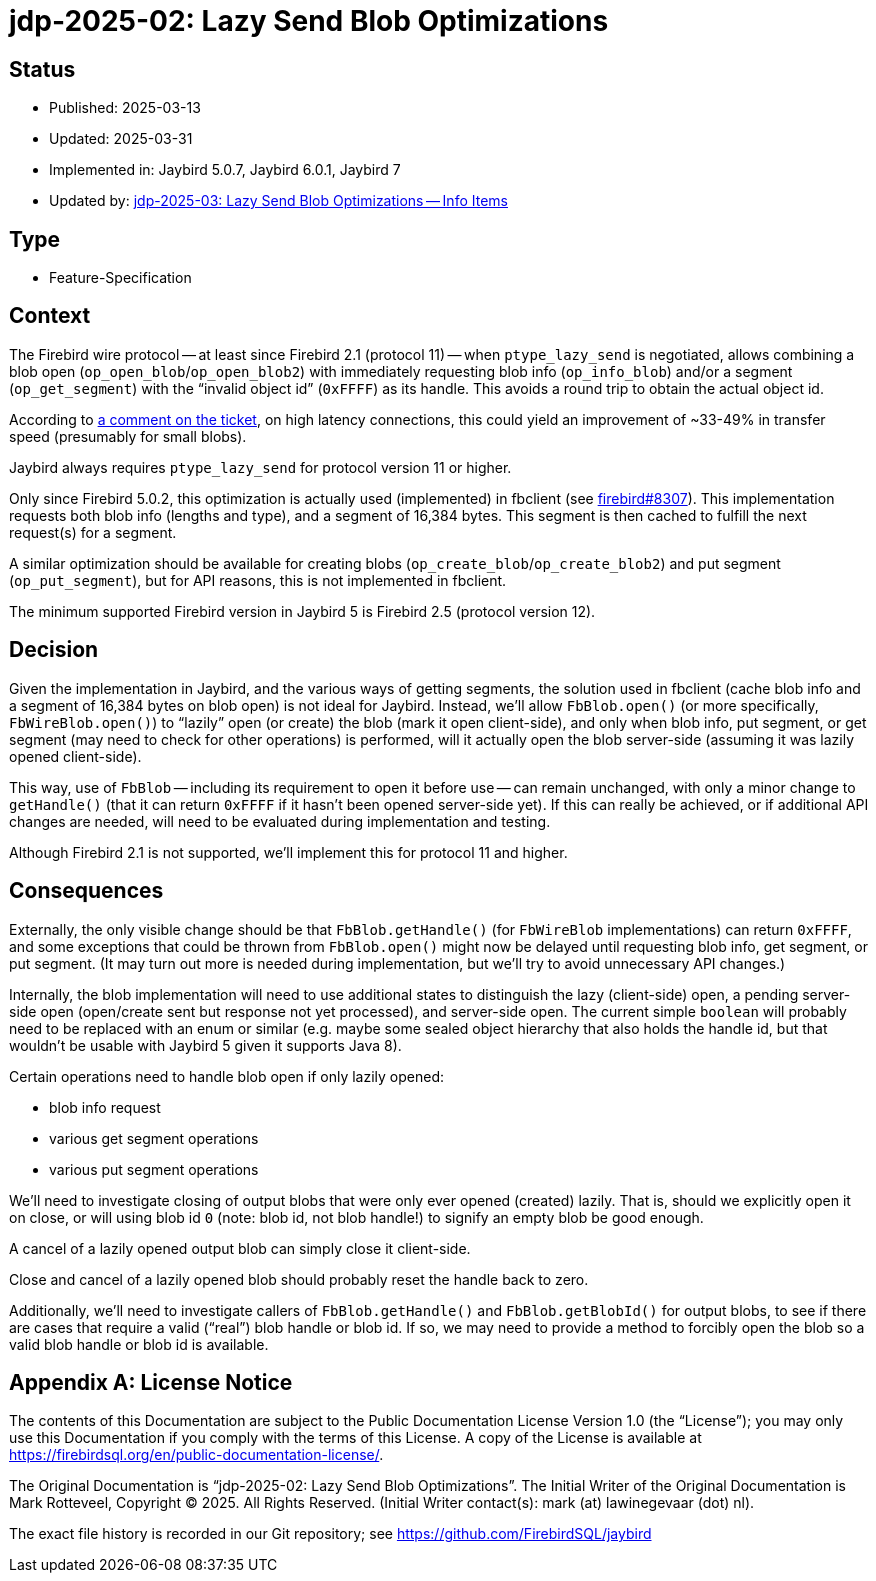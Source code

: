 = jdp-2025-02: Lazy Send Blob Optimizations
:jdp-2025-04: https://github.com/FirebirdSQL/jaybird/blob/master/devdoc/jdp/jdp-2025-04-lazy-send-blob-optimizations-info-items.adoc[jdp-2025-03: Lazy Send Blob Optimizations -- Info Items]

// SPDX-FileCopyrightText: Copyright 2025 Mark Rotteveel
// SPDX-License-Identifier: LicenseRef-PDL-1.0

== Status

* Published: 2025-03-13
* Updated: 2025-03-31
* Implemented in: Jaybird 5.0.7, Jaybird 6.0.1, Jaybird 7
* Updated by: {jdp-2025-04}

== Type

* Feature-Specification

== Context

The Firebird wire protocol -- at least since Firebird 2.1 (protocol 11) -- when `ptype_lazy_send` is negotiated, allows combining a blob open (`op_open_blob`/`op_open_blob2`) with immediately requesting blob info (`op_info_blob`) and/or a segment (`op_get_segment`) with the "`invalid object id`" (`0xFFFF`) as its handle.
This avoids a round trip to obtain the actual object id.

According to https://github.com/FirebirdSQL/firebird/pull/8307#issuecomment-2460409972[a comment on the ticket], on high latency connections, this could yield an improvement of ~33-49% in transfer speed (presumably for small blobs).

Jaybird always requires `ptype_lazy_send` for protocol version 11 or higher.

Only since Firebird 5.0.2, this optimization is actually used (implemented) in fbclient (see https://github.com/FirebirdSQL/firebird/pull/8307[firebird#8307]).
This implementation requests both blob info (lengths and type), and a segment of 16,384 bytes.
This segment is then cached to fulfill the next request(s) for a segment.

A similar optimization should be available for creating blobs (`op_create_blob`/`op_create_blob2`) and put segment (`op_put_segment`), but for API reasons, this is not implemented in fbclient.

The minimum supported Firebird version in Jaybird 5 is Firebird 2.5 (protocol version 12).

== Decision

Given the implementation in Jaybird, and the various ways of getting segments, the solution used in fbclient (cache blob info and a segment of 16,384 bytes on blob open) is not ideal for Jaybird.
Instead, we'll allow `FbBlob.open()` (or more specifically, `FbWireBlob.open()`) to "`lazily`" open (or create) the blob (mark it open client-side), and only when blob info, put segment, or get segment (may need to check for other operations) is performed, will it actually open the blob server-side (assuming it was lazily opened client-side).

This way, use of `FbBlob` -- including its requirement to open it before use -- can remain unchanged, with only a minor change to `getHandle()` (that it can return `0xFFFF` if it hasn't been opened server-side yet).
If this can really be achieved, or if additional API changes are needed, will need to be evaluated during implementation and testing.

Although Firebird 2.1 is not supported, we'll implement this for protocol 11 and higher.

== Consequences

Externally, the only visible change should be that `FbBlob.getHandle()` (for `FbWireBlob` implementations) can return `0xFFFF`, and some exceptions that could be thrown from `FbBlob.open()` might now be delayed until requesting blob info, get segment, or put segment.
(It may turn out more is needed during implementation, but we'll try to avoid unnecessary API changes.)

Internally, the blob implementation will need to use additional states to distinguish the lazy (client-side) open, a pending server-side open (open/create sent but response not yet processed), and server-side open.
The current simple `boolean` will probably need to be replaced with an enum or similar (e.g. maybe some sealed object hierarchy that also holds the handle id, but that wouldn't be usable with Jaybird 5 given it supports Java 8).

Certain operations need to handle blob open if only lazily opened:

* blob info request
* various get segment operations
* various put segment operations

We'll need to investigate closing of output blobs that were only ever opened (created) lazily.
That is, should we explicitly open it on close, or will using blob id `0` (note: blob id, not blob handle!) to signify an empty blob be good enough.

A cancel of a lazily opened output blob can simply close it client-side.

Close and cancel of a lazily opened blob should probably reset the handle back to zero.

Additionally, we'll need to investigate callers of `FbBlob.getHandle()` and `FbBlob.getBlobId()` for output blobs, to see if there are cases that require a valid ("`real`") blob handle or blob id.
If so, we may need to provide a method to forcibly open the blob so a valid blob handle or blob id is available.

[appendix]
== License Notice

The contents of this Documentation are subject to the Public Documentation License Version 1.0 (the “License”);
you may only use this Documentation if you comply with the terms of this License.
A copy of the License is available at https://firebirdsql.org/en/public-documentation-license/.

The Original Documentation is "`jdp-2025-02: Lazy Send Blob Optimizations`".
The Initial Writer of the Original Documentation is Mark Rotteveel, Copyright © 2025.
All Rights Reserved.
(Initial Writer contact(s): mark (at) lawinegevaar (dot) nl).

////
Contributor(s): ______________________________________.
Portions created by ______ are Copyright © _________ [Insert year(s)].
All Rights Reserved.
(Contributor contact(s): ________________ [Insert hyperlink/alias]).
////

The exact file history is recorded in our Git repository;
see https://github.com/FirebirdSQL/jaybird